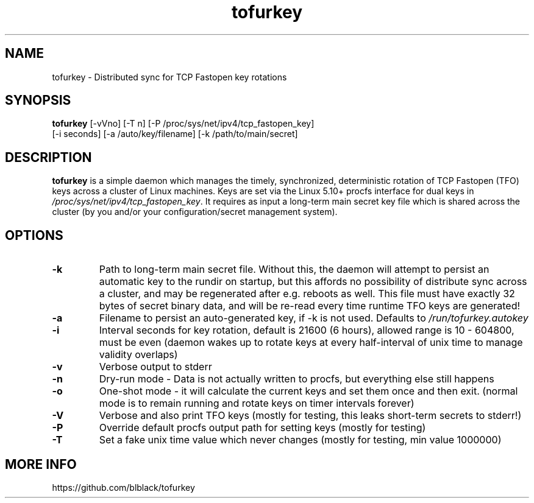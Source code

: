 .TH tofurkey 8 "Jan 2024" "v0.7"
.SH NAME
tofurkey \- Distributed sync for TCP Fastopen key rotations
.SH SYNOPSIS
\fBtofurkey\fR [-vVno] [-T n] [-P /proc/sys/net/ipv4/tcp_fastopen_key]
         [-i seconds] [-a /auto/key/filename] [-k /path/to/main/secret]
.SH DESCRIPTION
\fBtofurkey\fR is a simple daemon which manages the timely,
synchronized, deterministic rotation of TCP Fastopen (TFO) keys across a
cluster of Linux machines.  Keys are set via the Linux 5.10+ procfs
interface for dual keys in \fI/proc/sys/net/ipv4/tcp_fastopen_key\fR. It
requires as input a long-term main secret key file which is shared
across the cluster (by you and/or your configuration/secret management
system).
.SH OPTIONS
.TP
\fB-k\fR
Path to long-term main secret file.  Without this, the daemon will
attempt to persist an automatic key to the rundir on startup, but
this affords no possibility of distribute sync across a cluster, and
may be regenerated after e.g. reboots as well. This file must have
exactly 32 bytes of secret binary data, and will be re-read every
time runtime TFO keys are generated!
.P
.TP
\fB-a\fR
Filename to persist an auto-generated key, if -k is not used.
Defaults to \fI/run/tofurkey.autokey\fR
.P
.TP
\fB-i\fR
Interval seconds for key rotation, default is 21600 (6 hours),
allowed range is 10 - 604800, must be even (daemon wakes up to rotate
keys at every half-interval of unix time to manage validity overlaps)
.P
.TP
\fB-v\fR
Verbose output to stderr
.P
.TP
\fB-n\fR
Dry-run mode - Data is not actually written to procfs, but everything
else still happens
.P
.TP
\fB-o\fR
One-shot mode - it will calculate the current keys and set them once
and then exit. (normal mode is to remain running and rotate keys on
timer intervals forever)
.P
.TP
\fB-V\fR
Verbose and also print TFO keys (mostly for testing, this leaks
short-term secrets to stderr!)
.P
.TP
\fB-P\fR
Override default procfs output path for setting keys (mostly for
testing)
.P
.TP
\fB-T\fR
Set a fake unix time value which never changes (mostly for testing,
min value 1000000)
.P
.SH MORE INFO
https://github.com/blblack/tofurkey
